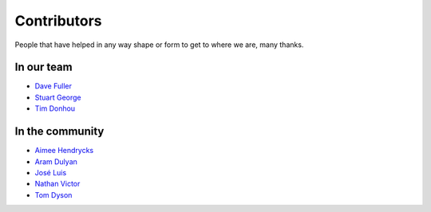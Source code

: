 Contributors
============

People that have helped in any way shape or form to get to where we are, many thanks.

In our team
-----------

* `Dave Fuller <https://github.com/daveaccent>`_
* `Stuart George <https://github.com/stuartaccent>`_
* `Tim Donhou <https://github.com/timaccent>`_

In the community
----------------

* `Aimee Hendrycks <https://github.com/AimeeHendrycks>`_
* `Aram Dulyan <https://github.com/Aramgutang>`_
* `José Luis <https://github.com/SalahAdDin>`_
* `Nathan Victor <https://github.com/NathanQ>`_
* `Tom Dyson <https://github.com/tomdyson>`_
